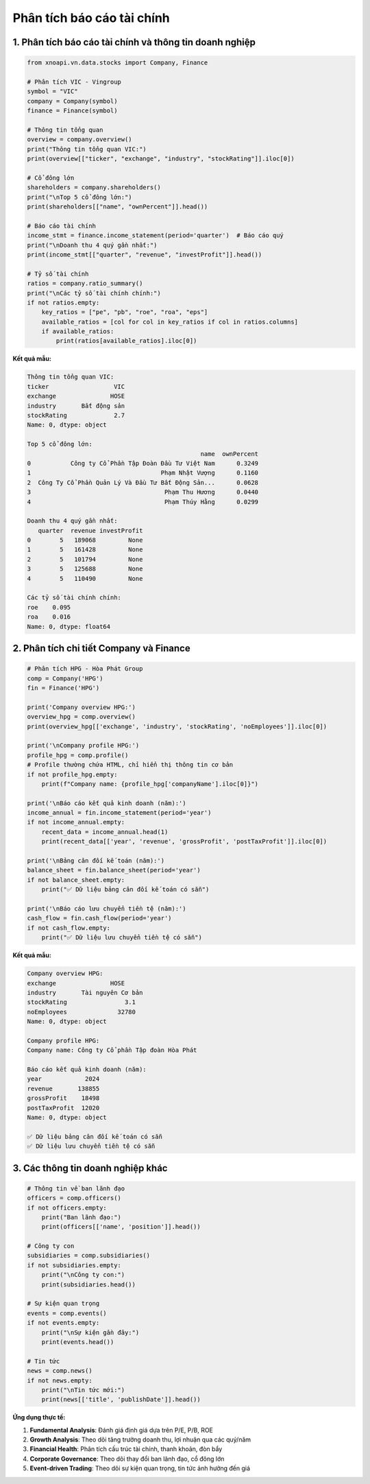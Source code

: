 Phân tích báo cáo tài chính
===========================

1. Phân tích báo cáo tài chính và thông tin doanh nghiệp
~~~~~~~~~~~~~~~~~~~~~~~~~~~~~~~~~~~~~~~~~~~~~~~~~~~~~~~~

.. code-block:: python

   from xnoapi.vn.data.stocks import Company, Finance

   # Phân tích VIC - Vingroup
   symbol = "VIC"
   company = Company(symbol)
   finance = Finance(symbol)

   # Thông tin tổng quan
   overview = company.overview()
   print("Thông tin tổng quan VIC:")
   print(overview[["ticker", "exchange", "industry", "stockRating"]].iloc[0])

   # Cổ đông lớn
   shareholders = company.shareholders()
   print("\nTop 5 cổ đông lớn:")
   print(shareholders[["name", "ownPercent"]].head())

   # Báo cáo tài chính
   income_stmt = finance.income_statement(period='quarter')  # Báo cáo quý
   print("\nDoanh thu 4 quý gần nhất:")
   print(income_stmt[["quarter", "revenue", "investProfit"]].head())

   # Tỷ số tài chính
   ratios = company.ratio_summary()
   print("\nCác tỷ số tài chính chính:")
   if not ratios.empty:
       key_ratios = ["pe", "pb", "roe", "roa", "eps"]
       available_ratios = [col for col in key_ratios if col in ratios.columns]
       if available_ratios:
           print(ratios[available_ratios].iloc[0])

**Kết quả mẫu:**

.. code-block:: text

   Thông tin tổng quan VIC:
   ticker                  VIC
   exchange               HOSE
   industry       Bất động sản
   stockRating             2.7
   Name: 0, dtype: object

   Top 5 cổ đông lớn:
                                                   name  ownPercent
   0           Công ty Cổ Phần Tập Đoàn Đầu Tư Việt Nam      0.3249
   1                                    Phạm Nhật Vượng      0.1160
   2  Công Ty Cổ Phần Quản Lý Và Đầu Tư Bất Động Sản...      0.0628
   3                                     Phạm Thu Hương      0.0440
   4                                     Phạm Thúy Hằng      0.0299

   Doanh thu 4 quý gần nhất:
      quarter  revenue investProfit
   0        5   189068         None
   1        5   161428         None
   2        5   101794         None
   3        5   125688         None
   4        5   110490         None

   Các tỷ số tài chính chính:
   roe    0.095
   roa    0.016
   Name: 0, dtype: float64

2. Phân tích chi tiết Company và Finance
~~~~~~~~~~~~~~~~~~~~~~~~~~~~~~~~~~~~~

.. code-block:: python

   # Phân tích HPG - Hòa Phát Group
   comp = Company('HPG')
   fin = Finance('HPG')

   print('Company overview HPG:')
   overview_hpg = comp.overview()
   print(overview_hpg[['exchange', 'industry', 'stockRating', 'noEmployees']].iloc[0])

   print('\nCompany profile HPG:')
   profile_hpg = comp.profile()
   # Profile thường chứa HTML, chỉ hiển thị thông tin cơ bản
   if not profile_hpg.empty:
       print(f"Company name: {profile_hpg['companyName'].iloc[0]}")

   print('\nBáo cáo kết quả kinh doanh (năm):')
   income_annual = fin.income_statement(period='year')
   if not income_annual.empty:
       recent_data = income_annual.head(1)
       print(recent_data[['year', 'revenue', 'grossProfit', 'postTaxProfit']].iloc[0])

   print('\nBảng cân đối kế toán (năm):')
   balance_sheet = fin.balance_sheet(period='year')
   if not balance_sheet.empty:
       print("✅ Dữ liệu bảng cân đối kế toán có sẵn")

   print('\nBáo cáo lưu chuyển tiền tệ (năm):')
   cash_flow = fin.cash_flow(period='year')
   if not cash_flow.empty:
       print("✅ Dữ liệu lưu chuyển tiền tệ có sẵn")

**Kết quả mẫu:**

.. code-block:: text

   Company overview HPG:
   exchange               HOSE
   industry       Tài nguyên Cơ bản
   stockRating                3.1
   noEmployees              32780
   Name: 0, dtype: object

   Company profile HPG:
   Company name: Công ty Cổ phần Tập đoàn Hòa Phát

   Báo cáo kết quả kinh doanh (năm):
   year            2024
   revenue       138855
   grossProfit    18498
   postTaxProfit  12020
   Name: 0, dtype: object

   ✅ Dữ liệu bảng cân đối kế toán có sẵn
   ✅ Dữ liệu lưu chuyển tiền tệ có sẵn

3. Các thông tin doanh nghiệp khác
~~~~~~~~~~~~~~~~~~~~~~~~~~~~~~

.. code-block:: python

   # Thông tin về ban lãnh đạo
   officers = comp.officers()
   if not officers.empty:
       print("Ban lãnh đạo:")
       print(officers[['name', 'position']].head())

   # Công ty con
   subsidiaries = comp.subsidiaries()
   if not subsidiaries.empty:
       print("\nCông ty con:")
       print(subsidiaries.head())

   # Sự kiện quan trọng
   events = comp.events()
   if not events.empty:
       print("\nSự kiện gần đây:")
       print(events.head())

   # Tin tức
   news = comp.news()
   if not news.empty:
       print("\nTin tức mới:")
       print(news[['title', 'publishDate']].head())

**Ứng dụng thực tế:**

1. **Fundamental Analysis**: Đánh giá định giá dựa trên P/E, P/B, ROE
2. **Growth Analysis**: Theo dõi tăng trưởng doanh thu, lợi nhuận qua các quý/năm
3. **Financial Health**: Phân tích cấu trúc tài chính, thanh khoản, đòn bẩy
4. **Corporate Governance**: Theo dõi thay đổi ban lãnh đạo, cổ đông lớn
5. **Event-driven Trading**: Theo dõi sự kiện quan trọng, tin tức ảnh hưởng đến giá